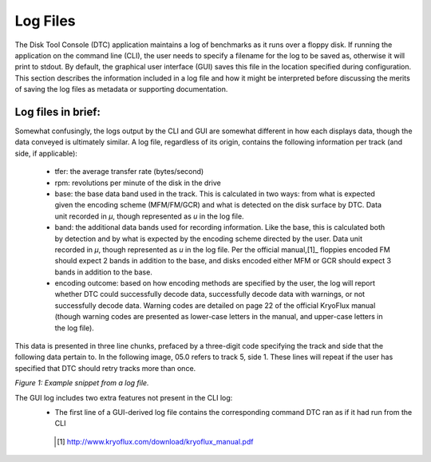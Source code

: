 .. Log files:

=========
Log Files
=========

The Disk Tool Console (DTC) application maintains a log of benchmarks as it runs over a floppy disk. If running the application on the command line (CLI), the user needs to specify a filename for the log to be saved as, otherwise it will print to stdout. By default, the graphical user interface (GUI) saves this file in the location specified during configuration. This section describes the information included in a log file and how it might be interpreted before discussing the merits of saving the log files as metadata or supporting documentation. 

-------------------
Log files in brief:
-------------------

Somewhat confusingly, the logs output by the CLI and GUI are somewhat different in how each displays data, though the data conveyed is ultimately similar. A log file, regardless of its origin, contains the following information per track (and side, if applicable):

 - tfer: the average transfer rate (bytes/second)
 - rpm: revolutions per minute of the disk in the drive
 - base: the base data band used in the track. This is calculated in two ways: from what is expected given the encoding scheme (MFM/FM/GCR) and what is detected on the disk surface by DTC. Data unit recorded in *μ*, though represented as *u* in the log file.
 - band: the additional data bands used for recording information. Like the base, this is calculated both by detection and by what is expected by the encoding scheme directed by the user. Data unit recorded in *μ*, though represented as *u* in the log file. Per the official manual,[1]_ floppies encoded FM should expect 2 bands in addition to the base, and disks encoded either MFM or GCR should expect 3 bands in addition to the base. 
 - encoding outcome: based on how encoding methods are specified by the user, the log will report whether DTC could successfully decode data, successfully decode data with warnings, or not successfully decode data. Warning codes are detailed on page 22 of the official KryoFlux manual (though warning codes are presented as lower-case letters in the manual, and upper-case letters in the log file).

This data is presented in three line chunks, prefaced by a three-digit code specifying the track and side that the following data pertain to. In the following image, 05.0 refers to track 5, side 1. These lines will repeat if the user has specified that DTC should retry tracks more than once.
  
.. image:: figure1.png  
  
*Figure 1: Example snippet from a log file.*

The GUI log includes two extra features not present in the CLI log:
 - The first line of a GUI-derived log file contains the corresponding command DTC ran as if it had run from the CLI
  
  
  .. [1] http://www.kryoflux.com/download/kryoflux_manual.pdf
